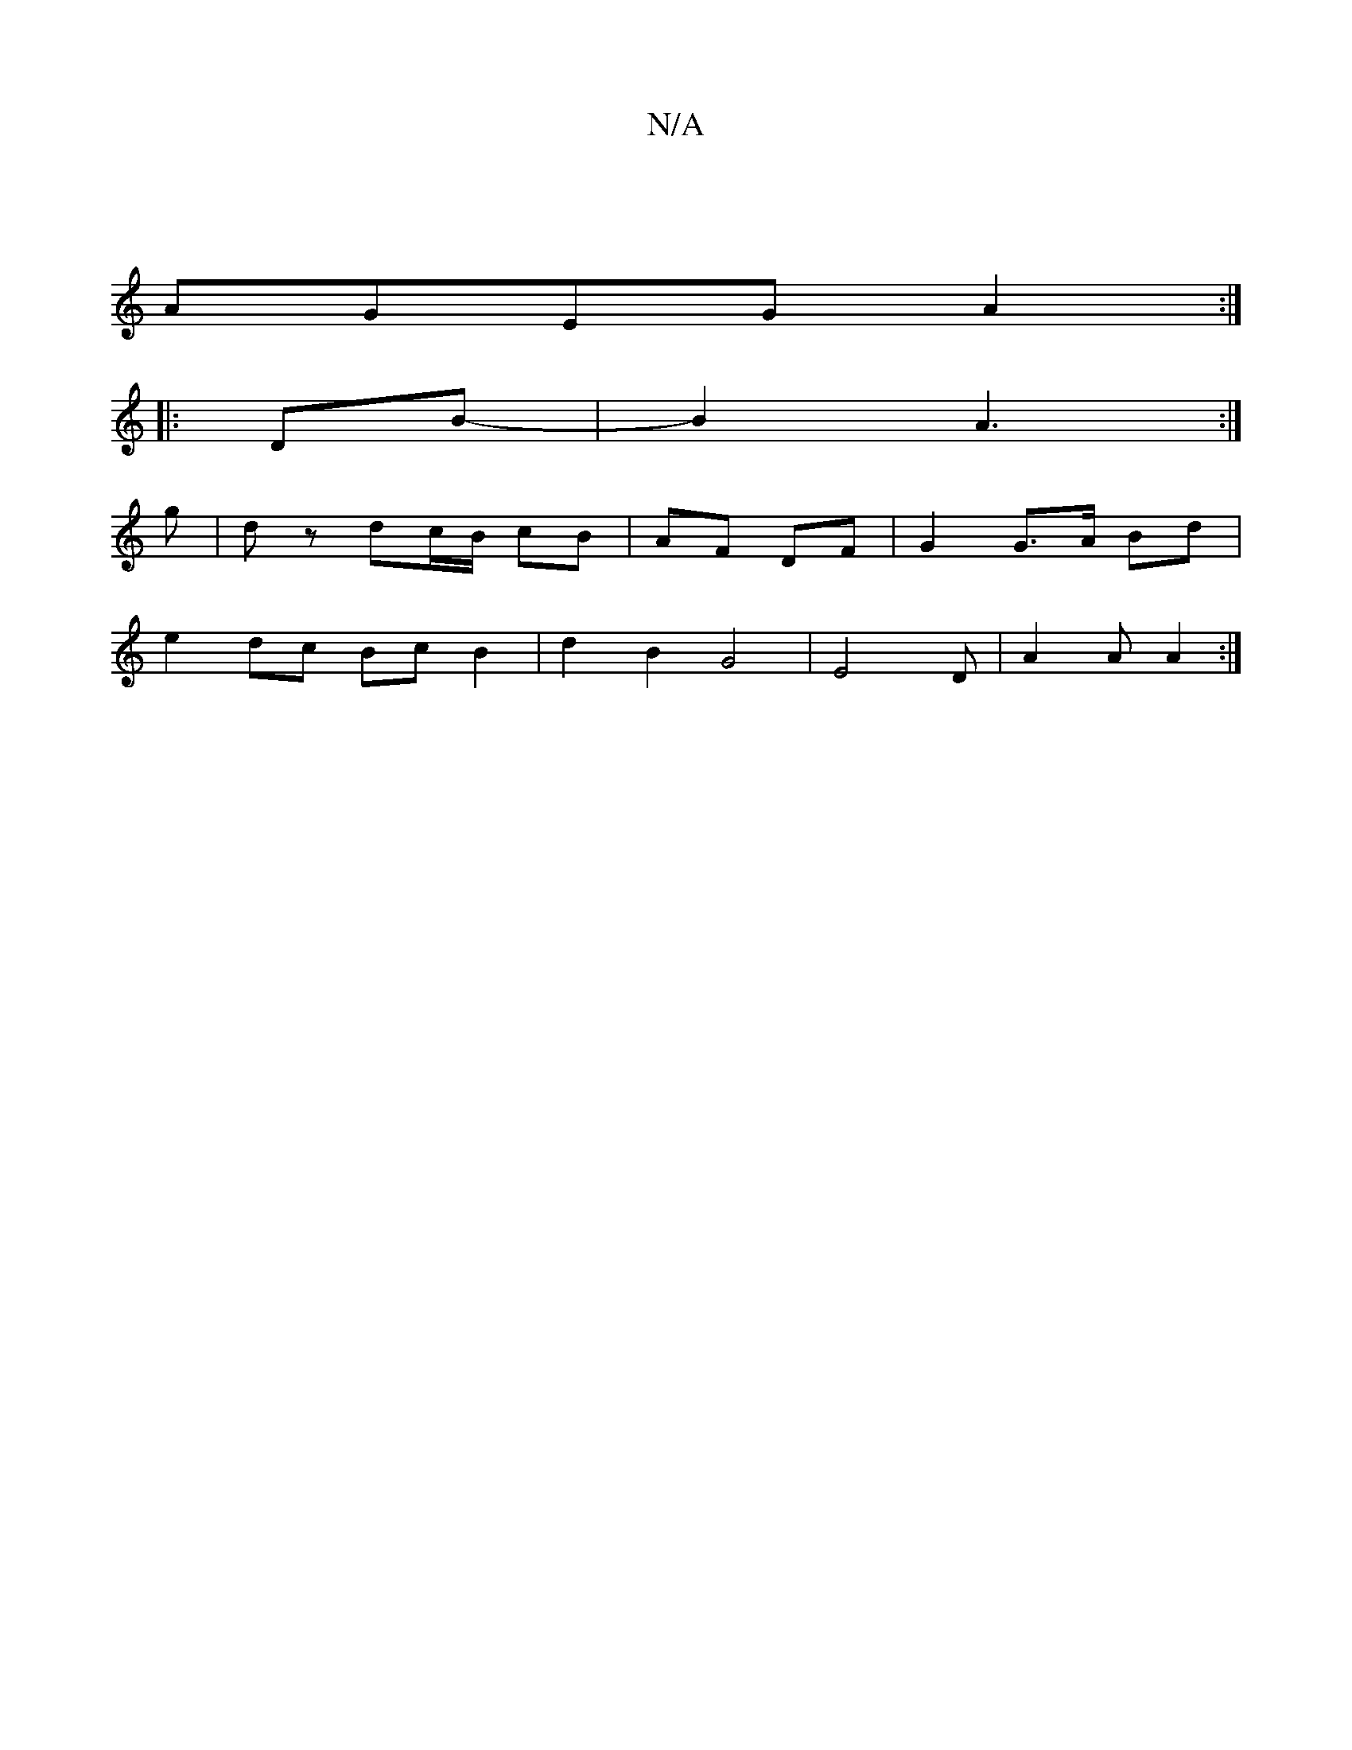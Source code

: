 X:1
T:N/A
M:4/4
R:N/A
K:Cmajor
 |
AGEG A2 :|
|: [M:3/4D2] DB- | B2 A3 :|
g |dz dc/B/ cB | AF DF | G2 G>A Bd |
e2 dc Bc B2 | d2 B2 G4 |E4 D| A2 A A2 :|

"D" A2A2 F2 A2:|

|: D ||

DF|EDAF AGFE|GFGB DGBd|A2 AF EDCD|B,2 B, C2 D |G3 G2